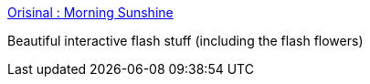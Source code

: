 :jbake-type: post
:jbake-status: published
:jbake-title: Orisinal : Morning Sunshine
:jbake-tags: web,flash,jeu,_mois_janv.,_année_2005
:jbake-date: 2005-01-03
:jbake-depth: ../
:jbake-uri: shaarli/1104742213000.adoc
:jbake-source: https://nicolas-delsaux.hd.free.fr/Shaarli?searchterm=http%3A%2F%2Fwww.ferryhalim.com%2Forisinal%2F&searchtags=web+flash+jeu+_mois_janv.+_ann%C3%A9e_2005
:jbake-style: shaarli

http://www.ferryhalim.com/orisinal/[Orisinal : Morning Sunshine]

Beautiful interactive flash stuff (including the flash flowers)
